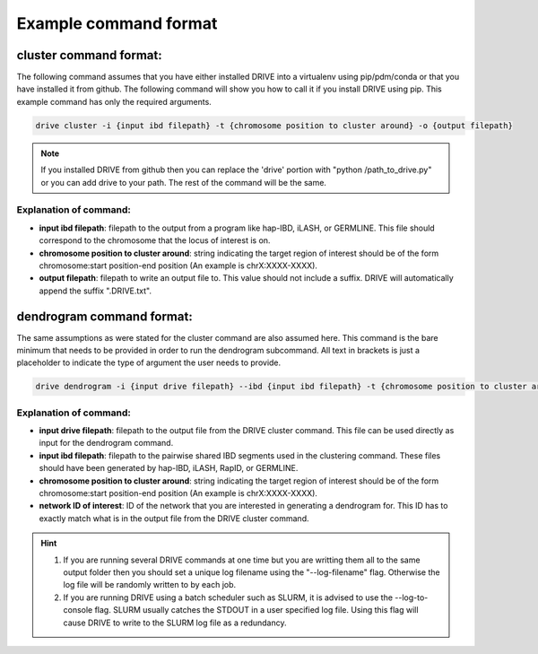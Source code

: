 .. .. raw:: html

..     <style> .yellow {color:yellow; font-weight:bold;} </style>

.. .. role:: yellow

Example command format
======================

cluster command format:
-----------------------

The following command assumes that you have either installed DRIVE into a virtualenv using pip/pdm/conda or that you have installed it from github. The following command will show you how to call it if you install DRIVE using pip. This example command has only the required arguments.

.. code::

    drive cluster -i {input ibd filepath} -t {chromosome position to cluster around} -o {output filepath}

.. note::

    If you installed DRIVE from github then you can replace the 'drive' portion with "python /path_to_drive.py" or you can add drive to your path. The rest of the command will be the same.

Explanation of command:
```````````````````````

* **input ibd filepath**: filepath to the output from a program like hap-IBD, iLASH, or GERMLINE. This file should correspond to the chromosome that the locus of interest is on.


* **chromosome position to cluster around**: string indicating the target region of interest should be of the form chromosome:start position-end position (An example is chrX:XXXX-XXXX).


* **output filepath**: filepath to write an output file to. This value should not include a suffix. DRIVE will automatically append the suffix ".DRIVE.txt".

dendrogram command format:
--------------------------
The same assumptions as were stated for the cluster command are also assumed here. This command is the bare minimum that needs to be provided in order to run the dendrogram subcommand. All text in brackets is just a placeholder to indicate the type of argument the user needs to provide. 

.. code::

    drive dendrogram -i {input drive filepath} --ibd {input ibd filepath} -t {chromosome position to cluster around} -n {network ID of interest} 

Explanation of command:
```````````````````````

* **input drive filepath**: filepath to the output file from the DRIVE cluster command. This file can be used directly as input for the dendrogram command.

* **input ibd filepath**: filepath to the pairwise shared IBD segments used in the clustering command. These files should have been generated by hap-IBD, iLASH, RapID, or GERMLINE.

* **chromosome position to cluster around**: string indicating the target region of interest should be of the form chromosome:start position-end position (An example is chrX:XXXX-XXXX).

* **network ID of interest**: ID of the network that you are interested in generating a dendrogram for. This ID has to exactly match what is in the output file from the DRIVE cluster command.


.. hint::

    1. If you are running several DRIVE commands at one time but you are writting them all to the same output folder then you should set a unique log filename using the "--log-filename" flag. Otherwise the log file will be randomly written to by each job. 

    2. If you are running DRIVE using a batch scheduler such as SLURM, it is advised to use the --log-to-console flag. SLURM usually catches the STDOUT in a user specified log file. Using this flag will cause DRIVE to write to the SLURM log file as a redundancy. 